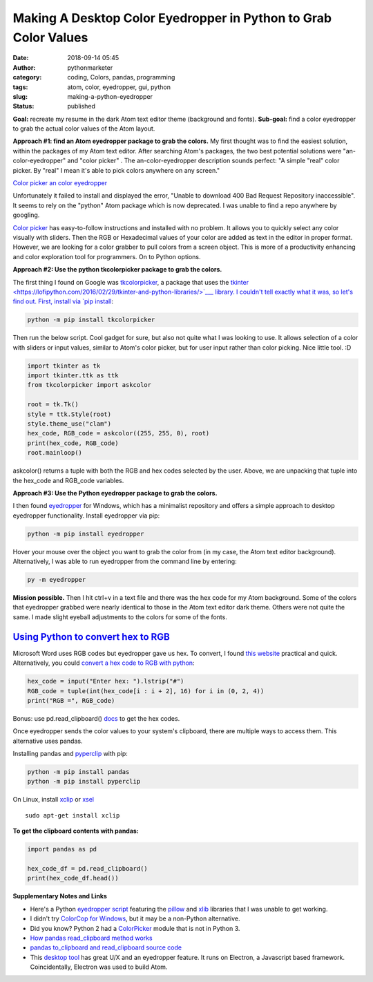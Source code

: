 ##################################################################
 Making A Desktop Color Eyedropper in Python to Grab Color Values
##################################################################

:date:
   2018-09-14 05:45

:author:
   pythonmarketer

:category:
   coding, Colors, pandas, programming

:tags:
   atom, color, eyedropper, gui, python

:slug:
   making-a-python-eyedropper

:status:
   published

**Goal:** recreate my resume in the dark Atom text editor theme
(background and fonts). **Sub-goal:** find a color eyedropper to grab
the actual color values of the Atom layout.

**Approach #1: find an Atom eyedropper package to grab the colors.** My
first thought was to find the easiest solution, within the packages of
my Atom text editor. After searching Atom's packages, the two best
potential solutions were "an-color-eyedropper" and "color picker" . The an-color-eyedropper
description sounds perfect: "A simple "real" color picker. By "real" I
mean it's able to pick colors anywhere on any screen."

`Color picker <https://atom.io/packages/color-picker>`__
`an color eyedropper <https://atom.io/packages/an-color-picker>`__

Unfortunately it failed to install and displayed the error, "Unable to
download 400 Bad Request Repository inaccessible". It seems to rely on
the "python" Atom package which is now deprecated. I was unable to find
a repo anywhere by googling.

`Color picker <https://atom.io/packages/color-picker>`__ has
easy-to-follow instructions and installed with no problem. It allows you
to quickly select any color visually with sliders. Then the RGB or
Hexadecimal values of your color are added as text in the editor in
proper format. However, we are looking for a color grabber to pull
colors from a screen object. This is more of a productivity enhancing
and color exploration tool for programmers. On to Python options.

**Approach #2: Use the python tkcolorpicker package to grab the colors.**

The first thing I found on Google was `tkcolorpicker
<https://pypi.org/project/tkcolorpicker/>`__, a package that uses the
`tkinter
<https://lofipython.com/2016/02/29/tkinter-and-python-libraries/>`___
library. I couldn't tell exactly what it was, so let's find out. First,
install via `pip install
<https://pythonmarketer.wordpress.com/2018/01/20/how-to-python-pip-install-new-libraries/>`__:

.. code::

   python -m pip install tkcolorpicker

|  Then run the below script. Cool gadget for sure, but also not quite
   what I was looking to use. It allows selection of a color with
   sliders or input values, similar to Atom's color picker, but for user
   input rather than color picking. Nice little tool. :D

|  |color_picker_gui|

.. code-block:: python

   import tkinter as tk
   import tkinter.ttk as ttk
   from tkcolorpicker import askcolor

   root = tk.Tk()
   style = ttk.Style(root)
   style.theme_use("clam")
   hex_code, RGB_code = askcolor((255, 255, 0), root)
   print(hex_code, RGB_code)
   root.mainloop()

askcolor() returns a tuple with both the RGB and hex codes selected by
the user. Above, we are unpacking that tuple into the hex_code and
RGB_code variables.

**Approach #3: Use the Python eyedropper package to grab the colors.**

I then found `eyedropper <https://github.com/umluizlima/eyedropper>`__
for Windows, which has a minimalist repository and offers a simple
approach to desktop eyedropper functionality. Install eyedropper via
pip:

.. code::

   python -m pip install eyedropper

.. image:: https://pythonmarketer.files.wordpress.com/2018/09/pyeyedropper_start.png
   :alt: pyeyedropper_start
   :class: size-full wp-image-1458 alignright
   :width: 239px
   :height: 140px

Hover your mouse over the object you want to grab the color from (in my
case, the Atom text editor background). Alternatively, I was able to run
eyedropper from the command line by entering:

.. code::

   py -m eyedropper

.. image:: https://pythonmarketer.files.wordpress.com/2018/09/pasted_hex2.png
   :alt: pasted_hex2
   :class: alignnone size-full wp-image-1461
   :width: 766px
   :height: 74px

.. image:: https://pythonmarketer.files.wordpress.com/2018/09/ccvoyfiugaa4djd.jpg
   :alt: CCvOYFiUgAA4DJd
   :class: alignright
   :width: 151px
   :height: 116px

**Mission possible.** Then I hit ctrl+v in a text file and there was the
hex code for my Atom background. Some of the colors that eyedropper
grabbed were nearly identical to those in the Atom text editor dark
theme. Others were not quite the same. I made slight eyeball adjustments
to the colors for some of the fonts.

*****************************************************************************************************************************
 `Using Python to convert hex to RGB <https://stackoverflow.com/questions/29643352/converting-hex-to-rgb-value-in-python>`__
*****************************************************************************************************************************

Microsoft Word uses RGB codes but eyedropper gave us hex. To convert, I
found `this website
<https://www.webpagefx.com/web-design/hex-to-rgb/>`__ practical and
quick. Alternatively, you could `convert a hex code to RGB with python
<https://stackoverflow.com/questions/29643352/converting-hex-to-rgb-value-in-python>`__:

.. code-block:: python

   hex_code = input("Enter hex: ").lstrip("#")
   RGB_code = tuple(int(hex_code[i : i + 2], 16) for i in (0, 2, 4))
   print("RGB =", RGB_code)

.. image:: http://pythonmarketer.files.wordpress.com/2018/09/e084c-rgb_to_hex-e1581286493172.jpg
   :alt: rgb_to_hex
   :class: alignnone size-full wp-image-2308
   :width: 805px
   :height: 83px

Bonus: use pd.read_clipboard() 
`docs <https://pandas.pydata.org/pandas-docs/stable/reference/api/pandas.read_clipboard.html>`__
to get the hex codes.

Once eyedropper sends the color values to your system's clipboard, there
are multiple ways to access them. This alternative uses pandas.

Installing pandas and `pyperclip
<https://github.com/asweigart/pyperclip>`__ with pip:

.. code-block:: python

   python -m pip install pandas
   python -m pip install pyperclip

On Linux, install `xclip <https://github.com/astrand/xclip>`__ or `xsel <https://askubuntu.com/questions/705620/xclip-vs-xsel>`__

::

   sudo apt-get install xclip

**To get the clipboard contents with pandas:**

.. code-block:: python

   import pandas as pd

   hex_code_df = pd.read_clipboard()
   print(hex_code_df.head())

**Supplementary Notes and Links**

-  Here's a Python `eyedropper script
   <https://github.com/gigawhitlocks/eyedropper/blob/master/x-color-get.py>`__
   featuring the `pillow <https://pillow.readthedocs.io>`__ and `xlib <https://github.com/python-xlib/python-xlib>`__ libraries that I was unable to get working.

-  I didn't try `ColorCop for Windows <http://colorcop.net/>`__, but it
   may be a non-Python alternative.

-  Did you know? Python 2 had a `ColorPicker
   <https://docs.python.org/2/library/colorpicker.html>`__ module that
   is not in Python 3.

-  `How pandas read_clipboard method works
   <https://dev.to/espoir/how-pandas-readclipboard-method-works-ake>`__

-  `pandas to_clipboard and read_clipboard source code
   <https://github.com/pandas-dev/pandas/blob/v1.0.1/pandas/io/clipboards.py#L10-L76>`__

-  This `desktop tool <https://github.com/Toinane/colorpicker>`__ has
   great U/X and an eyedropper feature. It runs on Electron, a
   Javascript based framework. Coincidentally, Electron was used to
   build Atom.

.. |color_picker_gui| image:: https://pythonmarketer.files.wordpress.com/2018/09/color_picker_gui.png
   :class: wp-image-1462 alignright
   :width: 301px
   :height: 315px
